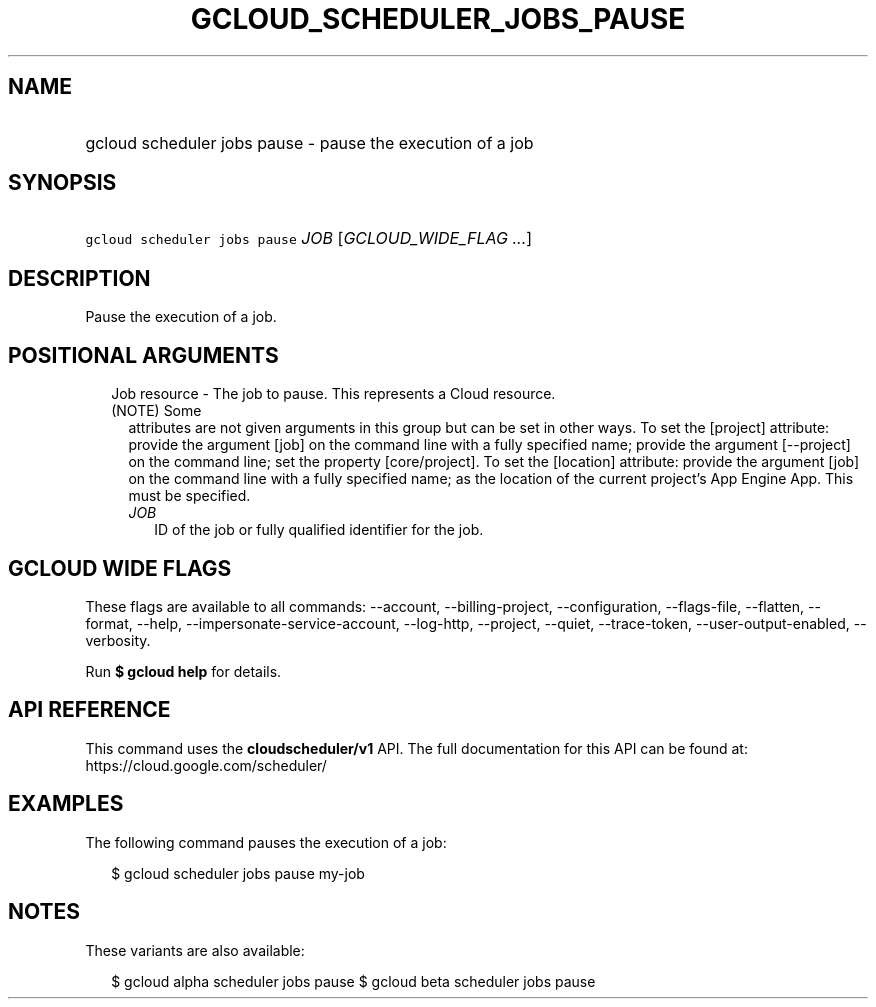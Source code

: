 
.TH "GCLOUD_SCHEDULER_JOBS_PAUSE" 1



.SH "NAME"
.HP
gcloud scheduler jobs pause \- pause the execution of a job



.SH "SYNOPSIS"
.HP
\f5gcloud scheduler jobs pause\fR \fIJOB\fR [\fIGCLOUD_WIDE_FLAG\ ...\fR]



.SH "DESCRIPTION"

Pause the execution of a job.



.SH "POSITIONAL ARGUMENTS"

.RS 2m
.TP 2m

Job resource \- The job to pause. This represents a Cloud resource. (NOTE) Some
attributes are not given arguments in this group but can be set in other ways.
To set the [project] attribute: provide the argument [job] on the command line
with a fully specified name; provide the argument [\-\-project] on the command
line; set the property [core/project]. To set the [location] attribute: provide
the argument [job] on the command line with a fully specified name; as the
location of the current project's App Engine App. This must be specified.

.RS 2m
.TP 2m
\fIJOB\fR
ID of the job or fully qualified identifier for the job.


.RE
.RE
.sp

.SH "GCLOUD WIDE FLAGS"

These flags are available to all commands: \-\-account, \-\-billing\-project,
\-\-configuration, \-\-flags\-file, \-\-flatten, \-\-format, \-\-help,
\-\-impersonate\-service\-account, \-\-log\-http, \-\-project, \-\-quiet,
\-\-trace\-token, \-\-user\-output\-enabled, \-\-verbosity.

Run \fB$ gcloud help\fR for details.



.SH "API REFERENCE"

This command uses the \fBcloudscheduler/v1\fR API. The full documentation for
this API can be found at: https://cloud.google.com/scheduler/



.SH "EXAMPLES"

The following command pauses the execution of a job:

.RS 2m
$ gcloud scheduler jobs pause my\-job
.RE



.SH "NOTES"

These variants are also available:

.RS 2m
$ gcloud alpha scheduler jobs pause
$ gcloud beta scheduler jobs pause
.RE

